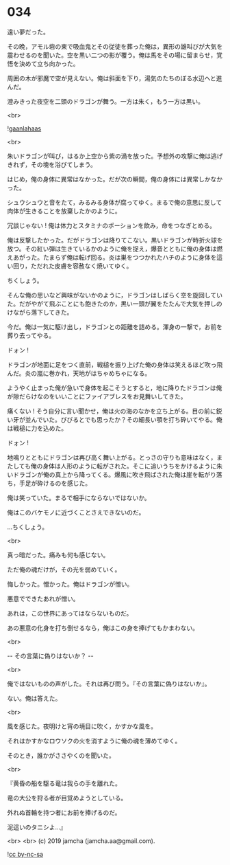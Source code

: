 #+OPTIONS: toc:nil
#+OPTIONS: -:nil
#+OPTIONS: ^:{}
 
* 034

  遠い夢だった。

  その晩，アモル砦の東で吸血鬼とその従徒を葬った俺は，異形の雄叫びが大気を震わせるのを聞いた。空を黒い二つの影が覆う。俺は馬をその場に留まらせ，覚悟を決めて立ち向かった。

  周囲の木が邪魔で空が見えない。俺は斜面を下り，湯気のたちのぼる水辺へと進んだ。

  澄みきった夜空を二頭のドラゴンが舞う。一方は朱く，もう一方は黒い。

  <br>

  ![[./img/gaanlahaas.png][gaanlahaas]]

  <br>

  朱いドラゴンが叫び，はるか上空から紫の渦を放った。予想外の攻撃に俺は逃げきれず，その塊を浴びてしまう。

  はじめ，俺の身体に異常はなかった。だが次の瞬間，俺の身体には異常しかなかった。

  シュウシュウと音をたて，みるみる身体が腐ってゆく。まるで俺の意思に反して肉体が生きることを放棄したかのように。

  冗談じゃない ! 俺は体力とスタミナのポーションを飲み，命をつなぎとめる。

  俺は反撃したかった。だがドラゴンは降りてこない。黒いドラゴンが時折火球を放つ。その紅い弾は生きているかのように俺を捉え，爆音とともに俺の身体は燃えあがった。たまらず俺は転げ回る。炎は巣をつつかれたハチのように身体を這い回り，ただれた皮膚を容赦なく焼いてゆく。

  ちくしょう。

  そんな俺の思いなど興味がないかのように，ドラゴンはしばらく空を旋回していた。だがやがて飛ぶことにも飽きたのか，黒い一頭が翼をたたんで大気を押しのけながら落下してきた。

  今だ。俺は一気に駆け出し，ドラゴンとの距離を詰める。渾身の一撃で，お前を葬り去ってやる。

  ドォン !

  ドラゴンが地面に足をつく直前，戦槌を振り上げた俺の身体は笑えるほど吹っ飛んだ。炎の嵐に巻かれ，天地がはちゃめちゃになる。

  ようやく止まった俺が急いで身体を起こそうとすると，地に降りたドラゴンは俺が隙だらけなのをいいことにファイアブレスをお見舞いしてきた。

  痛くない ! そう自分に言い聞かせ，俺は火の海のなかを立ち上がる。目の前に鋭い牙が並んでいた。びびるとでも思ったか？その細長い顎を打ち砕いてやる。俺は戦槌に力を込めた。

  ドォン !

  地鳴りとともにドラゴンは再び高く舞い上がる。とっさの守りも意味はなく，またしても俺の身体は人形のように転がされた。そこに追いうちをかけるように朱いドラゴンが俺の真上から降ってくる。爆風に吹き飛ばされた俺は崖を転がり落ち，手足が砕けるのを感じた。

  俺は笑っていた。まるで相手にならないではないか。

  俺はこのバケモノに近づくことさえできないのだ。

  …ちくしょう。

  <br>

  真っ暗だった。痛みも何も感じない。

  ただ俺の魂だけが，その光を弱めていく。

  悔しかった。憎かった。俺はドラゴンが憎い。

  悪意でできたあれが憎い。

  あれは，この世界にあってはならないものだ。

  あの悪意の化身を打ち倒せるなら，俺はこの身を捧げてもかまわない。

  <br>

  -- その言葉に偽りはないか？ -- 

  <br>

  俺ではないものの声がした。それは再び問う。『その言葉に偽りはないか』。

  ない。俺は答えた。

  <br>

  風を感じた。夜明けと宵の境目に吹く，かすかな風を。

  それはかすかなロウソクの火を消すように俺の魂を薄めてゆく。

  そのとき，誰かがささやくのを聞いた。

  <br>

  『黄昏の船を駆る竜は我らの手を離れた。

  竜の大公を狩る者が目覚めようとしている。

  外れぬ首輪を持つ者にお前を捧げるのだ。

  泥這いのタニシよ…』

  <br>
  <br>
  (c) 2019 jamcha (jamcha.aa@gmail.com).

  ![[https://i.creativecommons.org/l/by-nc-sa/4.0/88x31.png][cc by-nc-sa]]
